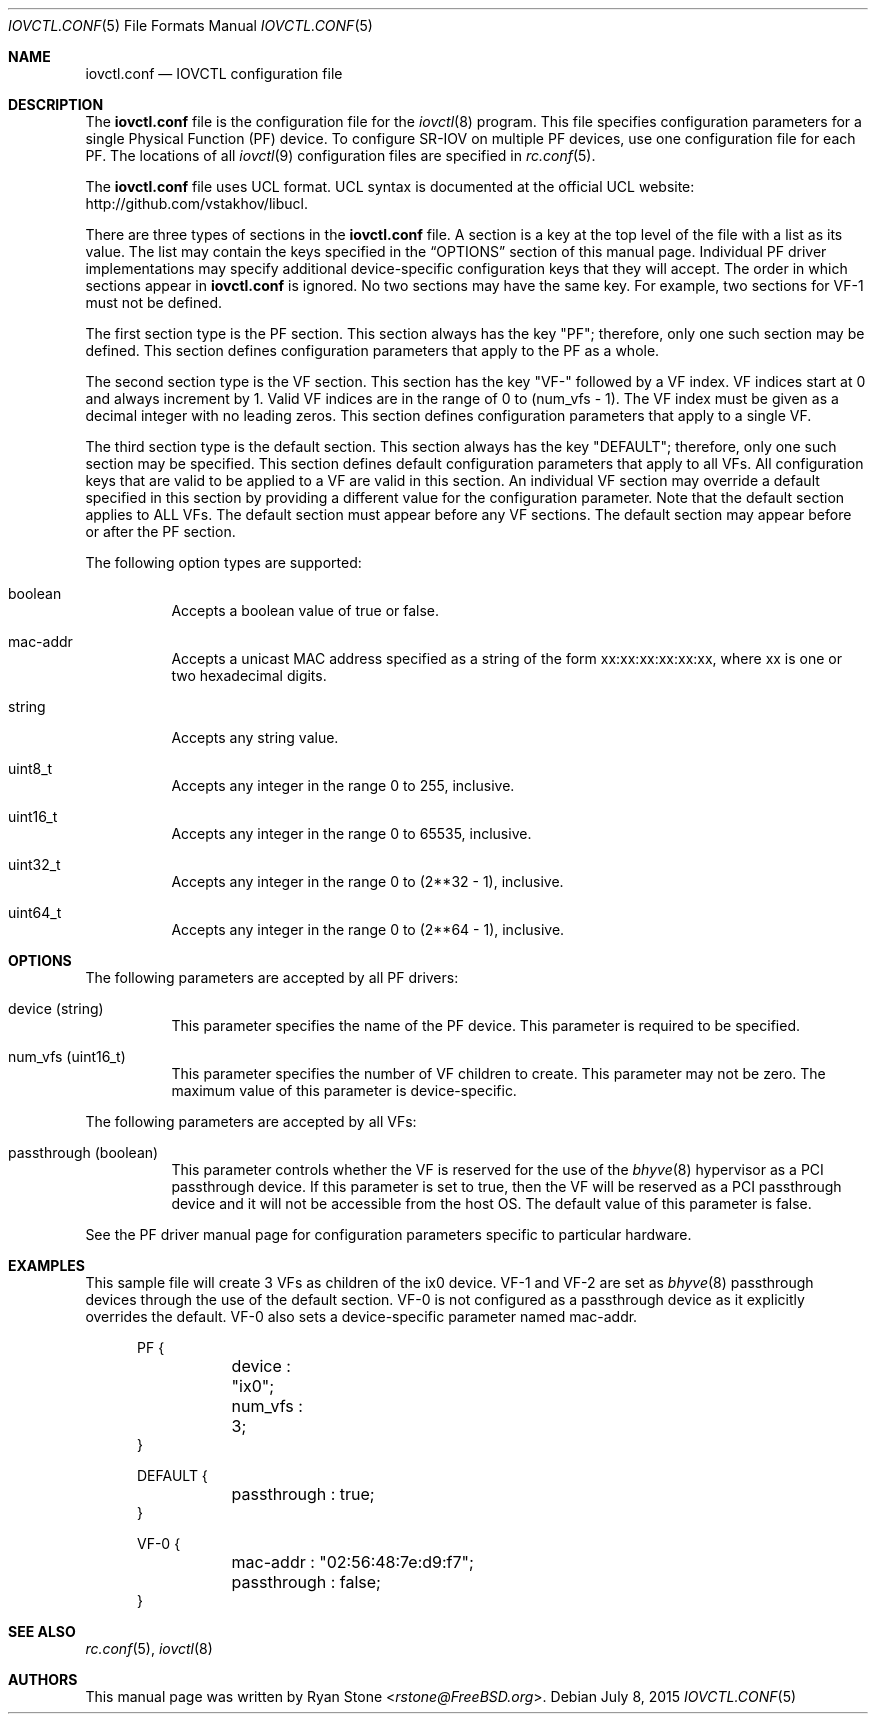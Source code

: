 .\"
.\" Copyright (c) 2014 Sandvine Inc.
.\" All rights reserved.
.\"
.\" Redistribution and use in source and binary forms, with or without
.\" modification, are permitted provided that the following conditions
.\" are met:
.\" 1. Redistributions of source code must retain the above copyright
.\"    notice, this list of conditions and the following disclaimer.
.\" 2. Redistributions in binary form must reproduce the above copyright
.\"    notice, this list of conditions and the following disclaimer in the
.\"    documentation and/or other materials provided with the distribution.
.\"
.\" THIS SOFTWARE IS PROVIDED BY THE AUTHOR AND CONTRIBUTORS ``AS IS'' AND
.\" ANY EXPRESS OR IMPLIED WARRANTIES, INCLUDING, BUT NOT LIMITED TO, THE
.\" IMPLIED WARRANTIES OF MERCHANTABILITY AND FITNESS FOR A PARTICULAR PURPOSE
.\" ARE DISCLAIMED.  IN NO EVENT SHALL THE AUTHOR OR CONTRIBUTORS BE LIABLE
.\" FOR ANY DIRECT, INDIRECT, INCIDENTAL, SPECIAL, EXEMPLARY, OR CONSEQUENTIAL
.\" DAMAGES (INCLUDING, BUT NOT LIMITED TO, PROCUREMENT OF SUBSTITUTE GOODS
.\" OR SERVICES; LOSS OF USE, DATA, OR PROFITS; OR BUSINESS INTERRUPTION)
.\" HOWEVER CAUSED AND ON ANY THEORY OF LIABILITY, WHETHER IN CONTRACT, STRICT
.\" LIABILITY, OR TORT (INCLUDING NEGLIGENCE OR OTHERWISE) ARISING IN ANY WAY
.\" OUT OF THE USE OF THIS SOFTWARE, EVEN IF ADVISED OF THE POSSIBILITY OF
.\" SUCH DAMAGE.
.\"
.\" $FreeBSD: releng/11.0/usr.sbin/iovctl/iovctl.conf.5 285273 2015-07-08 16:16:44Z pkelsey $
.\"
.Dd July 8, 2015
.Dt IOVCTL.CONF 5
.Os
.Sh NAME
.Nm iovctl.conf
.Nd IOVCTL configuration file
.Sh DESCRIPTION
The
.Nm
file is the configuration file for the
.Xr iovctl 8
program.
This file specifies configuration parameters for a single Physical Function
.Pq PF
device.
To configure SR-IOV on multiple PF devices, use one configuration file for each
PF.
The locations of all
.Xr iovctl 9
configuration files are specified in
.Xr rc.conf 5 .
.Pp
The
.Nm
file uses UCL format.
UCL syntax is documented at the official UCL website:
http://github.com/vstakhov/libucl.
.Pp
There are three types of sections in the
.Nm
file.
A section is a key at the top level of the file with a list as its value.
The list may contain the keys specified in the
.Sx OPTIONS
section of this manual page.
Individual PF driver implementations may specify additional device-specific
configuration keys that they will accept.
The order in which sections appear in
.Nm
is ignored.
No two sections may have the same key.
For example, two sections for VF-1 must not be defined.
.Pp
The first section type is the PF section.
This section always has the key "PF"; therefore, only one such section may be
defined.
This section defines configuration parameters that apply to the PF as a whole.
.Pp
The second section type is the VF section.
This section has the key "VF-" followed by a VF index.
VF indices start at 0 and always increment by 1.
Valid VF indices are in the range of 0 to
.Pq num_vfs - 1 .
The VF index must be given as a decimal integer with no leading zeros.
This section defines configuration parameters that apply to a single VF.
.Pp
The third section type is the default section.
This section always has the key "DEFAULT"; therefore, only one such section may
be specified.
This section defines default configuration parameters that apply to all VFs.
All configuration keys that are valid to be applied to a VF are valid in this
section.
An individual VF section may override a default specified in this section by
providing a different value for the configuration parameter.
Note that the default section applies to ALL VFs.
The default section must appear before any VF sections.
The default section may appear before or after the PF section.
.Pp
The following option types are supported:
.Bl -tag -width indent
.It boolean
Accepts a boolean value of true or false.
.It mac-addr
Accepts a unicast MAC address specified as a string of the form
xx:xx:xx:xx:xx:xx, where xx is one or two hexadecimal digits.
.It string
Accepts any string value.
.It uint8_t
Accepts any integer in the range 0 to 255, inclusive.
.It uint16_t
Accepts any integer in the range 0 to 65535, inclusive.
.It uint32_t
Accepts any integer in the range 0 to
.Pq 2**32 - 1 ,
inclusive.
.It uint64_t
Accepts any integer in the range 0 to
.Pq 2**64 - 1 ,
inclusive.
.El
.Sh OPTIONS
The following parameters are accepted by all PF drivers:
.Bl -tag -width indent
.It device Pq string
This parameter specifies the name of the PF device.
This parameter is required to be specified.
.It num_vfs Pq uint16_t
This parameter specifies the number of VF children to create.
This parameter may not be zero.
The maximum value of this parameter is device-specific.
.El
.Pp
The following parameters are accepted by all VFs:
.Bl -tag -width indent
.It passthrough Pq boolean
This parameter controls whether the VF is reserved for the use of the
.Xr bhyve 8
hypervisor as a PCI passthrough device.
If this parameter is set to true, then the VF will be reserved as a PCI
passthrough device and it will not be accessible from the host OS.
The default value of this parameter is false.
.El
.Pp
See the PF driver manual page for configuration parameters specific to
particular hardware.
.Sh EXAMPLES
This sample file will create 3 VFs as children of the ix0 device.
VF-1 and VF-2 are set as
.Xr bhyve 8
passthrough devices through the use of the default section.
VF-0 is not configured as a passthrough device as it explicitly overrides the
default.
VF-0 also sets a device-specific parameter named mac-addr.
.Bd -literal -offset ident
PF {
	device : "ix0";
	num_vfs : 3;
}

DEFAULT {
	passthrough : true;
}

VF-0 {
	mac-addr : "02:56:48:7e:d9:f7";
	passthrough : false;
}
.Ed
.Sh SEE ALSO
.Xr rc.conf 5 ,
.Xr iovctl 8
.Sh AUTHORS
This manual page was written by
.An Ryan Stone Aq Mt rstone@FreeBSD.org .
